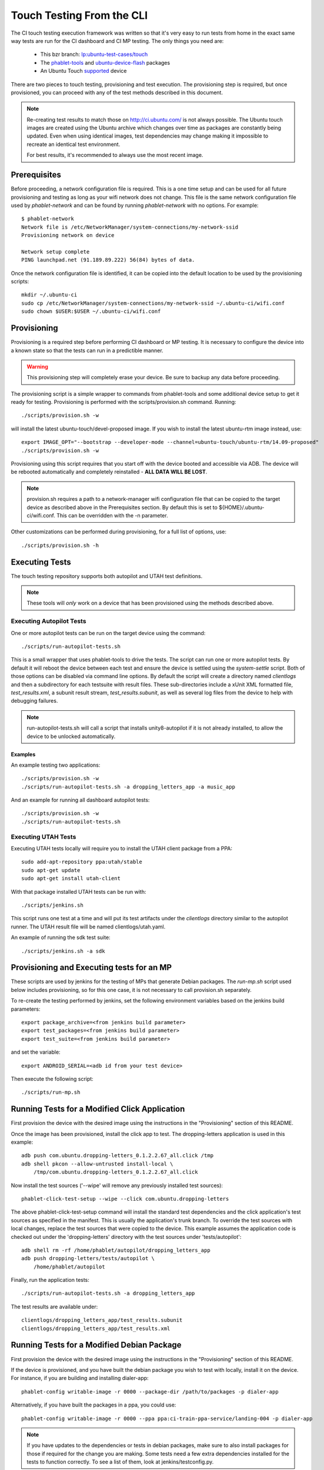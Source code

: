 Touch Testing From the CLI
==========================

The CI touch testing execution framework was written so that it's very easy to
run tests from home in the exact same way tests are run for the CI dashboard
and CI MP testing. The only things you need are:

 * This bzr branch: `lp:ubuntu-test-cases/touch <https://code.launchpad.net/~ubuntu-test-case-dev/ubuntu-test-cases/touch>`_
 * The phablet-tools_ and ubuntu-device-flash_ packages
 * An Ubuntu Touch supported_ device

.. _phablet-tools: http://launchpad.net/phablet-tools
.. _ubuntu-device-flash: http://launchpad.net/goget-ubuntu-touch
.. _supported: http://wiki.ubuntu.com/Touch/Devices

There are two pieces to touch testing, provisioning and test execution.
The provisioning step is required, but once provisioned, you can proceed with
any of the test methods described in this document.

.. note::
  Re-creating test results to match those on http://ci.ubuntu.com/ is not
  always possible. The Ubuntu touch images are created using the Ubuntu
  archive which changes over time as packages are constantly being updated.
  Even when using identical images, test dependencies may change making it
  impossible to recreate an identical test environment.

  For best results, it's recommended to always use the most recent image.

Prerequisites
-------------

Before proceeding, a network configuration file is required. This is a one time
setup and can be used for all future provisioning and testing as long as your
wifi network does not change. This file is the same network configuration file
used by *phablet-network* and can be found by running *phablet-network* with no
options. For example::

  $ phablet-network
  Network file is /etc/NetworkManager/system-connections/my-network-ssid
  Provisioning network on device
  
  Network setup complete
  PING launchpad.net (91.189.89.222) 56(84) bytes of data.

Once the network configuration file is identified, it can be copied into the
default location to be used by the provisioning scripts::

  mkdir ~/.ubuntu-ci
  sudo cp /etc/NetworkManager/system-connections/my-network-ssid ~/.ubuntu-ci/wifi.conf
  sudo chown $USER:$USER ~/.ubuntu-ci/wifi.conf

Provisioning
------------

Provisioning is a required step before performing CI dashboard or MP testing.
It is necessary to configure the device into a known state so that the tests
can run in a predictible manner.

.. warning::
  This provisioning step will completely erase your device. Be sure to
  backup any data before proceeding.

The provisioning script is a simple wrapper to commands from phablet-tools
and some additional device setup to get it ready for testing. Provisioning
is performed with the scripts/provision.sh command. Running::

  ./scripts/provision.sh -w

will install the latest ubuntu-touch/devel-proposed image.  If you
wish to install the latest ubuntu-rtm image instead, use::

  export IMAGE_OPT="--bootstrap --developer-mode --channel=ubuntu-touch/ubuntu-rtm/14.09-proposed"
  ./scripts/provision.sh -w

Provisioning using this script requires that you start off with the
device booted and accessible via ADB. The device will be rebooted
automatically and completely reinstalled - **ALL DATA WILL BE LOST**.

.. note::
  provision.sh requires a path to a network-manager wifi configuration file
  that can be copied to the target device as described above in the
  Prerequisites section. By default this is set to
  ${HOME}/.ubuntu-ci/wifi.conf. This can be overridden with the -n parameter.

Other customizations can be performed during provisioning, for a full list
of options, use::

  ./scripts/provision.sh -h

Executing Tests
---------------

The touch testing repository supports both autopilot and UTAH test definitions.

.. note::
  These tools will *only* work on a device that has been provisioned using the
  methods described above.

Executing Autopilot Tests
~~~~~~~~~~~~~~~~~~~~~~~~~

One or more autopilot tests can be run on the target device using the command::

  ./scripts/run-autopilot-tests.sh

This is a small wrapper that uses phablet-tools to drive the tests. The
script can run one or more autopilot tests. By default it will reboot the
device between each test and ensure the device is settled using the
*system-settle* script. Both of those options can be disabled via command
line options. By default the script will create a directory named
*clientlogs* and then a subdirectory for each testsuite with result files.
These sub-directories include a xUnit XML formatted file, *test_results.xml*,
a subunit result stream, *test_results.subunit*, as well as several log files
from the device to help with debugging failures.

.. note::
  run-autopilot-tests.sh will call a script that installs 
  unity8-autopilot if it is not already installed, to allow the device to
  be unlocked automatically.

Examples
^^^^^^^^

An example testing two applications::

  ./scripts/provision.sh -w
  ./scripts/run-autopilot-tests.sh -a dropping_letters_app -a music_app

And an example for running all dashboard autopilot tests::

  ./scripts/provision.sh -w
  ./scripts/run-autopilot-tests.sh

Executing UTAH Tests
~~~~~~~~~~~~~~~~~~~~

Executing UTAH tests locally will require you to install the UTAH client
package from a PPA::

  sudo add-apt-repository ppa:utah/stable
  sudo apt-get update
  sudo apt-get install utah-client

With that package installed UTAH tests can be run with::

  ./scripts/jenkins.sh

This script runs one test at a time and will put its test artifacts under the
*clientlogs* directory similar to the autopilot runner. The UTAH result file
will be named clientlogs/utah.yaml.

An example of running the sdk test suite::

  ./scripts/jenkins.sh -a sdk

Provisioning and Executing tests for an MP
------------------------------------------

These scripts are used by jenkins for the testing of MPs that generate Debian
packages. The *run-mp.sh* script used below includes provisioning, so for this
one case, it is not necessary to call provision.sh separately.

To re-create the testing performed by jenkins, set the following
environment variables based on the jenkins build parameters::

  export package_archive=<from jenkins build parameter>
  export test_packages=<from jenkins build parameter>
  export test_suite=<from jenkins build parameter>

and set the variable::

  export ANDROID_SERIAL=<adb id from your test device>

Then execute the following script::

  ./scripts/run-mp.sh

Running Tests for a Modified Click Application
----------------------------------------------

First provision the device with the desired image using the instructions
in the "Provisioning" section of this README.

Once the image has been provisioned, install the click app to test.
The dropping-letters application is used in this example::

  adb push com.ubuntu.dropping-letters_0.1.2.2.67_all.click /tmp
  adb shell pkcon --allow-untrusted install-local \
      /tmp/com.ubuntu.dropping-letters_0.1.2.2.67_all.click

Now install the test sources ('--wipe' will remove any previously installed
test sources)::

  phablet-click-test-setup --wipe --click com.ubuntu.dropping-letters

The above phablet-click-test-setup command will install the standard test
dependencies and the click application's test sources as specified in the
manifest. This is usually the application's trunk branch. To override the test
sources with local changes, replace the test sources that were copied to the
device. This example assumes the application code is checked out under the
'dropping-letters' directory with the test sources under 'tests/autopilot'::

  adb shell rm -rf /home/phablet/autopilot/dropping_letters_app
  adb push dropping-letters/tests/autopilot \
      /home/phablet/autopilot

Finally, run the application tests::

  ./scripts/run-autopilot-tests.sh -a dropping_letters_app

The test results are available under::

  clientlogs/dropping_letters_app/test_results.subunit
  clientlogs/dropping_letters_app/test_results.xml

Running Tests for a Modified Debian Package
-------------------------------------------

First provision the device with the desired image using the instructions
in the "Provisioning" section of this README.

If the device is provisioned, and you have built the debian package
you wish to test with locally, install it on the device. For instance,
if you are building and installing dialer-app::

  phablet-config writable-image -r 0000 --package-dir /path/to/packages -p dialer-app

Alternatively, if you have built the packages in a ppa, you could use::

  phablet-config writable-image -r 0000 --ppa ppa:ci-train-ppa-service/landing-004 -p dialer-app

.. note::
  If you have updates to the dependencies or tests in debian
  packages, make sure to also install packages for those if required for
  the change you are making. Some tests need a few extra dependencies 
  installed for the tests to function correctly.  To see a list of them, 
  look at jenkins/testconfig.py.

Finally, run the application tests::

  ./scripts/run-autopilot-tests.sh -a dialer_app

The test results are available under::

  clientlogs/dialer_app/test_results.subunit
  clientlogs/dialer_app/test_results.xml

Viewing subunit files
---------------------

The subunit result files provide richer content and potentially more test
artifacts over the xml result files. To view the contents of these files,
use the trv_ viewer application or your favorite subunit viewer.

.. _trv: https://launchpad.net/trv
